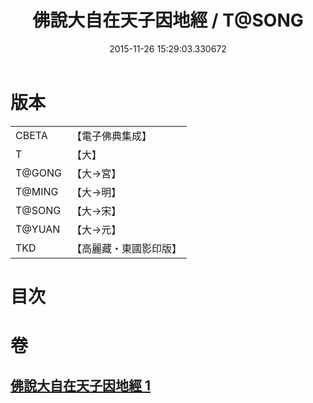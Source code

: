 #+TITLE: 佛說大自在天子因地經 / T@SONG
#+DATE: 2015-11-26 15:29:03.330672
* 版本
 |     CBETA|【電子佛典集成】|
 |         T|【大】     |
 |    T@GONG|【大→宮】   |
 |    T@MING|【大→明】   |
 |    T@SONG|【大→宋】   |
 |    T@YUAN|【大→元】   |
 |       TKD|【高麗藏・東國影印版】|

* 目次
* 卷
** [[file:KR6i0228_001.txt][佛說大自在天子因地經 1]]
